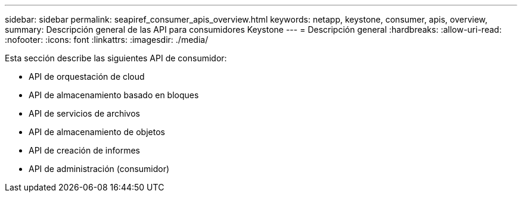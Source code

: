 ---
sidebar: sidebar 
permalink: seapiref_consumer_apis_overview.html 
keywords: netapp, keystone, consumer, apis, overview, 
summary: Descripción general de las API para consumidores Keystone 
---
= Descripción general
:hardbreaks:
:allow-uri-read: 
:nofooter: 
:icons: font
:linkattrs: 
:imagesdir: ./media/


[role="lead"]
Esta sección describe las siguientes API de consumidor:

* API de orquestación de cloud
* API de almacenamiento basado en bloques
* API de servicios de archivos
* API de almacenamiento de objetos
* API de creación de informes
* API de administración (consumidor)

